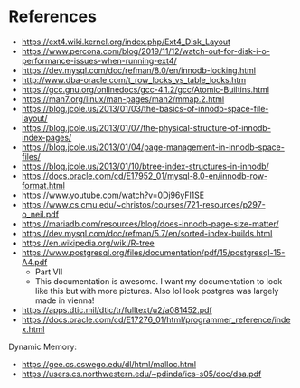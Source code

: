 * References

 - https://ext4.wiki.kernel.org/index.php/Ext4_Disk_Layout
 - https://www.percona.com/blog/2019/11/12/watch-out-for-disk-i-o-performance-issues-when-running-ext4/
 - https://dev.mysql.com/doc/refman/8.0/en/innodb-locking.html
 - http://www.dba-oracle.com/t_row_locks_vs_table_locks.htm
 - https://gcc.gnu.org/onlinedocs/gcc-4.1.2/gcc/Atomic-Builtins.html
 - https://man7.org/linux/man-pages/man2/mmap.2.html
 - https://blog.jcole.us/2013/01/03/the-basics-of-innodb-space-file-layout/
 - https://blog.jcole.us/2013/01/07/the-physical-structure-of-innodb-index-pages/
 - https://blog.jcole.us/2013/01/04/page-management-in-innodb-space-files/
 - https://blog.jcole.us/2013/01/10/btree-index-structures-in-innodb/
 - https://docs.oracle.com/cd/E17952_01/mysql-8.0-en/innodb-row-format.html
 - https://www.youtube.com/watch?v=0Dj96yFl1SE
 - https://www.cs.cmu.edu/~christos/courses/721-resources/p297-o_neil.pdf
 - https://mariadb.com/resources/blog/does-innodb-page-size-matter/
 - https://dev.mysql.com/doc/refman/5.7/en/sorted-index-builds.html
 - https://en.wikipedia.org/wiki/R-tree
 - https://www.postgresql.org/files/documentation/pdf/15/postgresql-15-A4.pdf
   - Part VII
   - This documentation is awesome. I want my documentation to look
     like this but with more pictures. Also lol look postgres was
     largely made in vienna!
 - https://apps.dtic.mil/dtic/tr/fulltext/u2/a081452.pdf
 - https://docs.oracle.com/cd/E17276_01/html/programmer_reference/index.html

Dynamic Memory:
 - https://gee.cs.oswego.edu/dl/html/malloc.html
 - https://users.cs.northwestern.edu/~pdinda/ics-s05/doc/dsa.pdf
